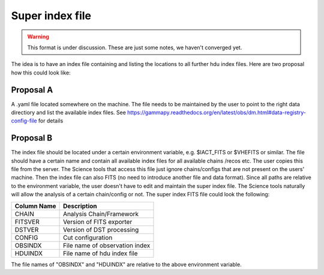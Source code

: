 Super index file
================

.. warning:: This format is under discussion. These are just some notes, we haven't converged yet.

The idea is to have an index file containing and listing the locations to all further hdu index
files. Here are two proposal how this could look like:

Proposal A
----------
A .yaml file located somewhere on the machine. The file needs to be maintained
by the user to point to the right data directiory and list the available index
files. See https://gammapy.readthedocs.org/en/latest/obs/dm.html#data-registry-config-file
for details

Proposal B
----------

The index file should be located under a certain environment variable, e.g.
$IACT_FITS or $VHEFITS or similar. The file should have a certain name and
contain all available index files for all available chains /recos etc. The user
copies this file from the server. The Science tools that access this file just
ignore chains/configs that are not present on the users' machine. Then the index
file can also FITS (no need to introduce another file and data format). Since
all paths are relative to the environment variable, the user doesn't have to
edit and maintain the super index file. The Science tools naturally will allow
the analysis of a certain chain/config or not. The super index FITS file could look the following:

===========  ==============================
Column Name  Description
===========  ==============================
CHAIN        Analysis Chain/Framework
FITSVER      Version of FITS exporter
DSTVER       Version of DST processing
CONFIG       Cut configuration
OBSINDX      File name of observation index
HDUINDX      File name of hdu index file
===========  ==============================

The file names of "OBSINDX" and "HDUINDX" are relative to the above environment variable.
